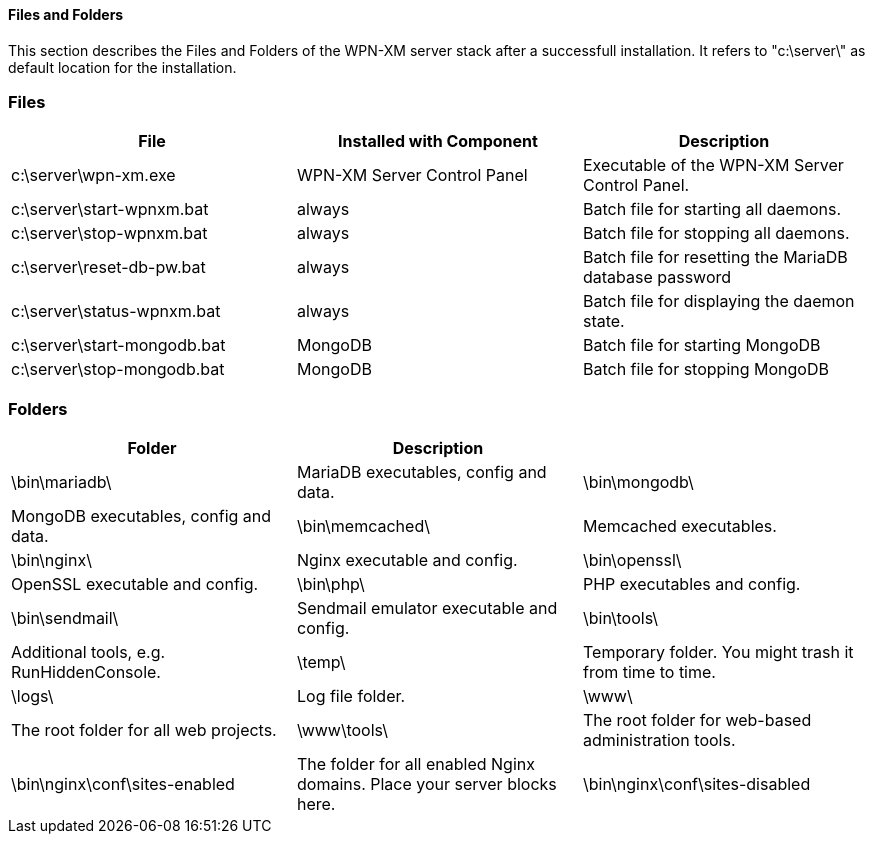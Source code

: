 ==== Files and Folders

This section describes the Files and Folders of the WPN-XM server stack after a successfull installation.
It refers to "c:\server\" as default location for the installation.


### Files

[options="header"]
|===========
| File                         | Installed with Component    | Description
| c:\server\wpn-xm.exe         | WPN-XM Server Control Panel | Executable of the WPN-XM Server Control Panel.
| c:\server\start-wpnxm.bat    | always                      | Batch file for starting all daemons.
| c:\server\stop-wpnxm.bat     | always                      | Batch file for stopping all daemons.
| c:\server\reset-db-pw.bat    | always                      | Batch file for resetting the MariaDB database password
| c:\server\status-wpnxm.bat   | always                      | Batch file for displaying the daemon state.
| c:\server\start-mongodb.bat  | MongoDB                     | Batch file for starting MongoDB
| c:\server\stop-mongodb.bat   | MongoDB                     | Batch file for stopping MongoDB
|===========

### Folders

[options="header"]
|===========
| Folder               | Description                           |
| \bin\mariadb\        | MariaDB executables, config and data.
| \bin\mongodb\        | MongoDB executables, config and data.
| \bin\memcached\      | Memcached executables.
| \bin\nginx\          | Nginx executable and config.
| \bin\openssl\        | OpenSSL executable and config.
| \bin\php\            | PHP executables and config.
| \bin\sendmail\       | Sendmail emulator executable and config.
| \bin\tools\          | Additional tools, e.g. RunHiddenConsole.
| \temp\               | Temporary folder. You might trash it from time to time.
| \logs\               | Log file folder.
| \www\                | The root folder for all web projects.
| \www\tools\          | The root folder for web-based administration tools.
| \bin\nginx\conf\sites-enabled  | The folder for all enabled Nginx domains. Place your server blocks here.
| \bin\nginx\conf\sites-disabled | The folder for disabled Nginx domains.
|===========
